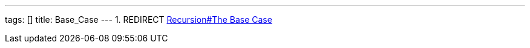 ---
tags: []
title: Base_Case
---
1.  REDIRECT link:Recursion#The_Base_Case[Recursion#The Base Case]

